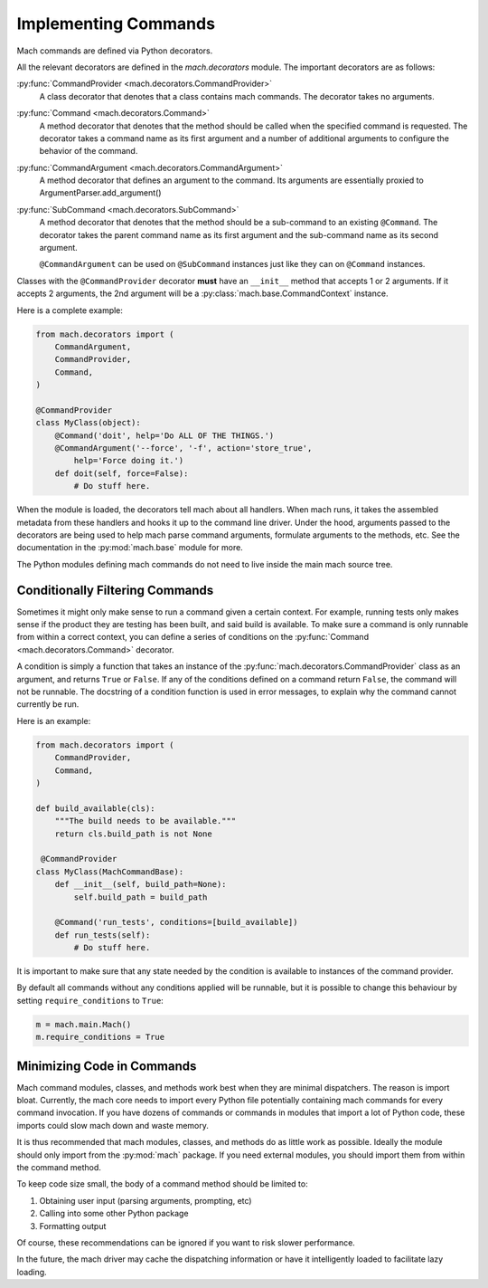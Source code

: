 .. _mach_commands:

=====================
Implementing Commands
=====================

Mach commands are defined via Python decorators.

All the relevant decorators are defined in the *mach.decorators* module.
The important decorators are as follows:

:py:func:`CommandProvider <mach.decorators.CommandProvider>`
  A class decorator that denotes that a class contains mach
  commands. The decorator takes no arguments.

:py:func:`Command <mach.decorators.Command>`
  A method decorator that denotes that the method should be called when
  the specified command is requested. The decorator takes a command name
  as its first argument and a number of additional arguments to
  configure the behavior of the command.

:py:func:`CommandArgument <mach.decorators.CommandArgument>`
  A method decorator that defines an argument to the command. Its
  arguments are essentially proxied to ArgumentParser.add_argument()

:py:func:`SubCommand <mach.decorators.SubCommand>`
  A method decorator that denotes that the method should be a
  sub-command to an existing ``@Command``. The decorator takes the
  parent command name as its first argument and the sub-command name
  as its second argument.

  ``@CommandArgument`` can be used on ``@SubCommand`` instances just
  like they can on ``@Command`` instances.

Classes with the ``@CommandProvider`` decorator **must** have an
``__init__`` method that accepts 1 or 2 arguments. If it accepts 2
arguments, the 2nd argument will be a
:py:class:`mach.base.CommandContext` instance.

Here is a complete example:

.. code-block:: python

   from mach.decorators import (
       CommandArgument,
       CommandProvider,
       Command,
   )

   @CommandProvider
   class MyClass(object):
       @Command('doit', help='Do ALL OF THE THINGS.')
       @CommandArgument('--force', '-f', action='store_true',
           help='Force doing it.')
       def doit(self, force=False):
           # Do stuff here.

When the module is loaded, the decorators tell mach about all handlers.
When mach runs, it takes the assembled metadata from these handlers and
hooks it up to the command line driver. Under the hood, arguments passed
to the decorators are being used to help mach parse command arguments,
formulate arguments to the methods, etc. See the documentation in the
:py:mod:`mach.base` module for more.

The Python modules defining mach commands do not need to live inside the
main mach source tree.

Conditionally Filtering Commands
================================

Sometimes it might only make sense to run a command given a certain
context. For example, running tests only makes sense if the product
they are testing has been built, and said build is available. To make
sure a command is only runnable from within a correct context, you can
define a series of conditions on the
:py:func:`Command <mach.decorators.Command>` decorator.

A condition is simply a function that takes an instance of the
:py:func:`mach.decorators.CommandProvider` class as an argument, and
returns ``True`` or ``False``. If any of the conditions defined on a
command return ``False``, the command will not be runnable. The
docstring of a condition function is used in error messages, to explain
why the command cannot currently be run.

Here is an example:

.. code-block:: python

   from mach.decorators import (
       CommandProvider,
       Command,
   )

   def build_available(cls):
       """The build needs to be available."""
       return cls.build_path is not None

    @CommandProvider
   class MyClass(MachCommandBase):
       def __init__(self, build_path=None):
           self.build_path = build_path

       @Command('run_tests', conditions=[build_available])
       def run_tests(self):
           # Do stuff here.

It is important to make sure that any state needed by the condition is
available to instances of the command provider.

By default all commands without any conditions applied will be runnable,
but it is possible to change this behaviour by setting
``require_conditions`` to ``True``:

.. code-block:: python

   m = mach.main.Mach()
   m.require_conditions = True

Minimizing Code in Commands
===========================

Mach command modules, classes, and methods work best when they are
minimal dispatchers. The reason is import bloat. Currently, the mach
core needs to import every Python file potentially containing mach
commands for every command invocation. If you have dozens of commands or
commands in modules that import a lot of Python code, these imports
could slow mach down and waste memory.

It is thus recommended that mach modules, classes, and methods do as
little work as possible. Ideally the module should only import from
the :py:mod:`mach` package. If you need external modules, you should
import them from within the command method.

To keep code size small, the body of a command method should be limited
to:

1. Obtaining user input (parsing arguments, prompting, etc)
2. Calling into some other Python package
3. Formatting output

Of course, these recommendations can be ignored if you want to risk
slower performance.

In the future, the mach driver may cache the dispatching information or
have it intelligently loaded to facilitate lazy loading.
